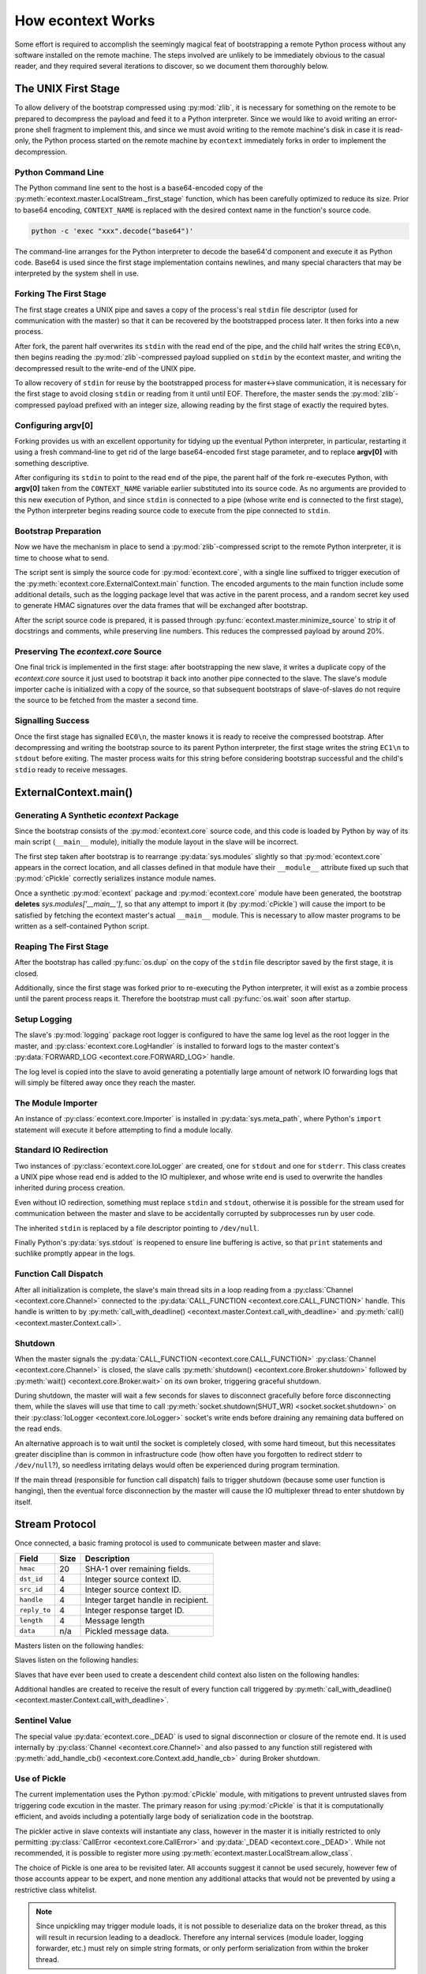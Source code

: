
How econtext Works
==================

Some effort is required to accomplish the seemingly magical feat of
bootstrapping a remote Python process without any software installed on the
remote machine. The steps involved are unlikely to be immediately obvious to
the casual reader, and they required several iterations to discover, so we
document them thoroughly below.


The UNIX First Stage
--------------------

To allow delivery of the bootstrap compressed using :py:mod:`zlib`, it is
necessary for something on the remote to be prepared to decompress the payload
and feed it to a Python interpreter. Since we would like to avoid writing an
error-prone shell fragment to implement this, and since we must avoid writing
to the remote machine's disk in case it is read-only, the Python process
started on the remote machine by ``econtext`` immediately forks in order to
implement the decompression.


Python Command Line
###################

The Python command line sent to the host is a base64-encoded copy of the
:py:meth:`econtext.master.LocalStream._first_stage` function, which has been
carefully optimized to reduce its size. Prior to base64 encoding,
``CONTEXT_NAME`` is replaced with the desired context name in the function's
source code.

.. code::

    python -c 'exec "xxx".decode("base64")'

The command-line arranges for the Python interpreter to decode the base64'd
component and execute it as Python code. Base64 is used since the first stage
implementation contains newlines, and many special characters that may be
interpreted by the system shell in use.


Forking The First Stage
#######################

The first stage creates a UNIX pipe and saves a copy of the process's real
``stdin`` file descriptor (used for communication with the master) so that it
can be recovered by the bootstrapped process later. It then forks into a new
process.

After fork, the parent half overwrites its ``stdin`` with the read end of the
pipe, and the child half writes the string ``EC0\n``, then begins reading the
:py:mod:`zlib`-compressed payload supplied on ``stdin`` by the econtext master,
and writing the decompressed result to the write-end of the UNIX pipe.

To allow recovery of ``stdin`` for reuse by the bootstrapped process for
master<->slave communication, it is necessary for the first stage to avoid
closing ``stdin`` or reading from it until until EOF. Therefore, the master
sends the :py:mod:`zlib`-compressed payload prefixed with an integer size,
allowing reading by the first stage of exactly the required bytes.


Configuring argv[0]
###################

Forking provides us with an excellent opportunity for tidying up the eventual
Python interpreter, in particular, restarting it using a fresh command-line to
get rid of the large base64-encoded first stage parameter, and to replace
**argv[0]** with something descriptive.

After configuring its ``stdin`` to point to the read end of the pipe, the
parent half of the fork re-executes Python, with **argv[0]** taken from the
``CONTEXT_NAME`` variable earlier substituted into its source code. As no
arguments are provided to this new execution of Python, and since ``stdin`` is
connected to a pipe (whose write end is connected to the first stage), the
Python interpreter begins reading source code to execute from the pipe
connected to ``stdin``.


Bootstrap Preparation
#####################

Now we have the mechanism in place to send a :py:mod:`zlib`-compressed script
to the remote Python interpreter, it is time to choose what to send.

The script sent is simply the source code for :py:mod:`econtext.core`, with a
single line suffixed to trigger execution of the
:py:meth:`econtext.core.ExternalContext.main` function. The encoded arguments
to the main function include some additional details, such as the logging package
level that was active in the parent process, and a random secret key used to
generate HMAC signatures over the data frames that will be exchanged after
bootstrap.

After the script source code is prepared, it is passed through
:py:func:`econtext.master.minimize_source` to strip it of docstrings and
comments, while preserving line numbers. This reduces the compressed payload
by around 20%.


Preserving The `econtext.core` Source
#####################################

One final trick is implemented in the first stage: after bootstrapping the new
slave, it writes a duplicate copy of the `econtext.core` source it just used to
bootstrap it back into another pipe connected to the slave. The slave's module
importer cache is initialized with a copy of the source, so that subsequent
bootstraps of slave-of-slaves do not require the source to be fetched from the
master a second time.


Signalling Success
##################

Once the first stage has signalled ``EC0\n``, the master knows it is ready to
receive the compressed bootstrap. After decompressing and writing the bootstrap
source to its parent Python interpreter, the first stage writes the string
``EC1\n`` to ``stdout`` before exiting. The master process waits for this
string before considering bootstrap successful and the child's ``stdio`` ready
to receive messages.


ExternalContext.main()
----------------------

.. automethod:: econtext.core.ExternalContext.main


Generating A Synthetic `econtext` Package
#########################################

Since the bootstrap consists of the :py:mod:`econtext.core` source code, and
this code is loaded by Python by way of its main script (``__main__`` module),
initially the module layout in the slave will be incorrect.

The first step taken after bootstrap is to rearrange :py:data:`sys.modules` slightly
so that :py:mod:`econtext.core` appears in the correct location, and all
classes defined in that module have their ``__module__`` attribute fixed up
such that :py:mod:`cPickle` correctly serializes instance module names.

Once a synthetic :py:mod:`econtext` package and :py:mod:`econtext.core` module
have been generated, the bootstrap **deletes** `sys.modules['__main__']`, so
that any attempt to import it (by :py:mod:`cPickle`) will cause the import to
be satisfied by fetching the econtext master's actual ``__main__`` module. This
is necessary to allow master programs to be written as a self-contained Python
script.


Reaping The First Stage
#######################

After the bootstrap has called :py:func:`os.dup` on the copy of the ``stdin``
file descriptor saved by the first stage, it is closed.

Additionally, since the first stage was forked prior to re-executing the Python
interpreter, it will exist as a zombie process until the parent process reaps
it. Therefore the bootstrap must call :py:func:`os.wait` soon after startup.


Setup Logging
#############

The slave's :py:mod:`logging` package root logger is configured to have the
same log level as the root logger in the master, and
:py:class:`econtext.core.LogHandler` is installed to forward logs to the master
context's :py:data:`FORWARD_LOG <econtext.core.FORWARD_LOG>` handle.

The log level is copied into the slave to avoid generating a potentially large
amount of network IO forwarding logs that will simply be filtered away once
they reach the master.


The Module Importer
###################

An instance of :py:class:`econtext.core.Importer` is installed in
:py:data:`sys.meta_path`, where Python's ``import`` statement will execute it
before attempting to find a module locally.


Standard IO Redirection
#######################

Two instances of :py:class:`econtext.core.IoLogger` are created, one for
``stdout`` and one for ``stderr``. This class creates a UNIX pipe whose read
end is added to the IO multiplexer, and whose write end is used to overwrite
the handles inherited during process creation.

Even without IO redirection, something must replace ``stdin`` and ``stdout``,
otherwise it is possible for the stream used for communication between the
master and slave to be accidentally corrupted by subprocesses run by user code.

The inherited ``stdin`` is replaced by a file descriptor pointing to
``/dev/null``.

Finally Python's :py:data:`sys.stdout` is reopened to ensure line buffering is
active, so that ``print`` statements and suchlike promptly appear in the logs.


Function Call Dispatch
######################

After all initialization is complete, the slave's main thread sits in a loop
reading from a :py:class:`Channel <econtext.core.Channel>` connected to the
:py:data:`CALL_FUNCTION <econtext.core.CALL_FUNCTION>` handle. This handle is
written to by
:py:meth:`call_with_deadline() <econtext.master.Context.call_with_deadline>`
and :py:meth:`call() <econtext.master.Context.call>`.


Shutdown
########

When the master signals the :py:data:`CALL_FUNCTION
<econtext.core.CALL_FUNCTION>` :py:class:`Channel <econtext.core.Channel>` is
closed, the slave calls :py:meth:`shutdown() <econtext.core.Broker.shutdown>`
followed by :py:meth:`wait() <econtext.core.Broker.wait>` on its own broker,
triggering graceful shutdown.

During shutdown, the master will wait a few seconds for slaves to disconnect
gracefully before force disconnecting them, while the slaves will use that time
to call :py:meth:`socket.shutdown(SHUT_WR) <socket.socket.shutdown>` on their
:py:class:`IoLogger <econtext.core.IoLogger>` socket's write ends before
draining any remaining data buffered on the read ends.

An alternative approach is to wait until the socket is completely closed, with
some hard timeout, but this necessitates greater discipline than is common in
infrastructure code (how often have you forgotten to redirect stderr to
``/dev/null``?), so needless irritating delays would often be experienced
during program termination.

If the main thread (responsible for function call dispatch) fails to trigger
shutdown (because some user function is hanging), then the eventual force
disconnection by the master will cause the IO multiplexer thread to enter
shutdown by itself.


.. _stream-protocol:

Stream Protocol
---------------

Once connected, a basic framing protocol is used to communicate between
master and slave:

+--------------------+------+------------------------------------------------------+
| Field              | Size | Description                                          |
+====================+======+======================================================+
| ``hmac``           | 20   | SHA-1 over remaining fields.                         |
+--------------------+------+------------------------------------------------------+
| ``dst_id``         | 4    | Integer source context ID.                           |
+--------------------+------+------------------------------------------------------+
| ``src_id``         | 4    | Integer source context ID.                           |
+--------------------+------+------------------------------------------------------+
| ``handle``         | 4    | Integer target handle in recipient.                  |
+--------------------+------+------------------------------------------------------+
| ``reply_to``       | 4    | Integer response target ID.                          |
+--------------------+------+------------------------------------------------------+
| ``length``         | 4    | Message length                                       |
+--------------------+------+------------------------------------------------------+
| ``data``           | n/a  | Pickled message data.                                |
+--------------------+------+------------------------------------------------------+

Masters listen on the following handles:

.. data:: econtext.core.FORWARD_LOG

    Receives `(logger_name, level, msg)` 3-tuples and writes them to the
    master's ``econtext.ctx.<context_name>`` logger.

.. data:: econtext.core.GET_MODULE

    Receives `(reply_to, fullname)` 2-tuples, looks up the source code for the
    module named ``fullname``, and writes the source along with some metadata
    back to the handle ``reply_to``. If lookup fails, ``None`` is sent instead.


Slaves listen on the following handles:

.. data:: econtext.core.CALL_FUNCTION

    Receives `(with_context, mod_name, class_name, func_name, args, kwargs)`
    5-tuples from
    :py:meth:`call_with_deadline() <econtext.master.Context.call_with_deadline>`,
    imports ``mod_name``, then attempts to execute
    `class_name.func_name(\*args, \**kwargs)`.

.. data:: econtext.core.ADD_ROUTE

    Receives `(target_id, via_id)` integer tuples, describing how messages
    arriving at this context on any Stream should be forwarded on the stream
    associated with the Context `via_id` such that they are eventually
    delivered to the target Context.

    This message is necessary to inform intermediary contexts of the existence
    of a downstream Context, as they do not otherwise parse traffic they are
    fowarding to their downstream contexts that may cause new contexts to be
    established.

    Given a chain `master -> ssh1 -> sudo1`, no `ADD_ROUTE` message is
    necessary, since :py:class:`econtext.core.Router` in the `ssh` context can
    arrange to update its routes while setting up the new slave during
    `proxy_connect()`.

    However, given a chain like `master -> ssh1 -> sudo1 -> ssh2 -> sudo2`,
    `ssh1` requires an `ADD_ROUTE` for `ssh2`, and both `ssh1` and `sudo1`
    require an `ADD_ROUTE` for `sudo2`, as neither directly dealt with its
    establishment.


Slaves that have ever been used to create a descendent child context also
listen on the following handles:

.. data:: econtext.core.GET_MODULE

    As with master's ``GET_MODULE``, except this implementation
    (:py:class:`econtext.master.ModuleForwarder`) serves responses using
    :py:class:`econtext.core.Importer`'s cache before forwarding the request to
    its parent context. The response is cached by each context in turn before
    being forwarded on to the slave context that originally made the request.
    In this way, the master need never re-send a module it has already sent to
    a direct descendant.


Additional handles are created to receive the result of every function call
triggered by :py:meth:`call_with_deadline() <econtext.master.Context.call_with_deadline>`.


Sentinel Value
##############

.. autodata:: econtext.core._DEAD

The special value :py:data:`econtext.core._DEAD` is used to signal
disconnection or closure of the remote end. It is used internally by
:py:class:`Channel <econtext.core.Channel>` and also passed to any function
still registered with :py:meth:`add_handle_cb()
<econtext.core.Context.add_handle_cb>` during Broker shutdown.


Use of Pickle
#############

The current implementation uses the Python :py:mod:`cPickle` module, with
mitigations to prevent untrusted slaves from triggering code excution in the
master. The primary reason for using :py:mod:`cPickle` is that it is
computationally efficient, and avoids including a potentially large body of
serialization code in the bootstrap.

The pickler active in slave contexts will instantiate any class, however in the
master it is initially restricted to only permitting
:py:class:`CallError <econtext.core.CallError>` and :py:data:`_DEAD
<econtext.core._DEAD>`. While not recommended, it is possible to register more
using :py:meth:`econtext.master.LocalStream.allow_class`.

The choice of Pickle is one area to be revisited later. All accounts suggest it
cannot be used securely, however few of those accounts appear to be expert, and
none mention any additional attacks that would not be prevented by using a
restrictive class whitelist.

.. note::

    Since unpickling may trigger module loads, it is not possible to
    deserialize data on the broker thread, as this will result in recursion
    leading to a deadlock. Therefore any internal services (module loader,
    logging forwarder, etc.) must rely on simple string formats, or only
    perform serialization from within the broker thread.


Use of HMAC
###########

In the current implementation the use of HMAC signatures over data frames is
mostly redundant since all communication occurs over SSH, however in order to
reduce resource usage, it is planned to support connecting back to the master
via plain TCP, at which point the signatures become important.


The IO Multiplexer
------------------

Since we must include our IO multiplexer as part of the bootstrap,
off-the-shelf implementations are for the most part entirely inappropriate. For
example, a minimal copy of Twisted weighs in at around 440KiB and is composed
of approximately 115 files. Even if we could arrange for an entire Python
package to be transferred during bootstrap, this minimal configuration is
massive in comparison to econtext's solution, multiplies quickly in the
presence of many machines, and would require manually splitting up the parts of
Twisted that we would like to use.


Differences Between Master And Slave Brokers
############################################

The main difference between :py:class:`econtext.core.Broker` and
:py:class:`econtext.master.Broker` is that when the stream connection to the
parent is lost in a slave, the broker will trigger its own shutdown.


The Module Importer
-------------------

:py:class:`econtext.core.Importer` is still a work in progress, as there
are a variety of approaches to implementing it, and the present implementation
is not pefectly efficient in every case.

It operates by intercepting ``import`` statements via `sys.meta_path`, asking
Python if it can satisfy the import by itself, and if not, indicating to Python
that it is capable of loading the module.

In :py:meth:`load_module() <econtext.core.Importer.load_module>` an RPC is
started to the master, requesting the module source code. Once the source is
fetched, the method builds a new module object using the best practice
documented in PEP-302.


Minimizing Roundtrips
#####################

In Python 2.x where relative imports are the default, a large number of import
requests will be made for modules that do not exist. For example:

.. code-block:: python

    # mypkg/__init__.py

    import sys
    import os

In Python 2.x, Python will first try to load ``mypkg.sys`` and ``mypkg.os``,
which do not exist, before falling back on :py:mod:`sys` and :py:mod:`os`.

These negative imports present a challenge, as they introduce a large number of
pointless network roundtrips. Therefore in addition to the
:py:mod:`zlib`-compressed source, for packages the master sends along a list of
child modules known to exist.

Before indicating it can satisfy an import request,
:py:class:`econtext.core.Importer` first checks to see if the module belongs to
a package it has previously imported, and if so, ignores the request if the
module does not appear in the enumeration of child modules belonging to the
package.


Child Module Enumeration
########################

Package children are enumerated using :py:func:`pkgutil.iter_modules`.


Use Of Threads
--------------

The package always runs the IO multiplexer in a thread. This is so the
multiplexer retains control flow in order to shut down gracefully, say, if the
user's code has hung and the master context has disconnected.

While it is possible for the IO multiplexer to recover control of a hung
function call on UNIX using for example :py:mod:`signal.SIGALRM <signal>`, this
mechanism is not portable to non-UNIX operating systems, and does not work in
every case, for example when Python blocks signals during a variety of
:py:mod:`threading` package operations.

At some point it is likely econtext will be extended to support starting slaves
running on Windows. When that happens, it would be nice if the process model on
Windows and UNIX did not differ, and in fact the code used on both were
identical.
